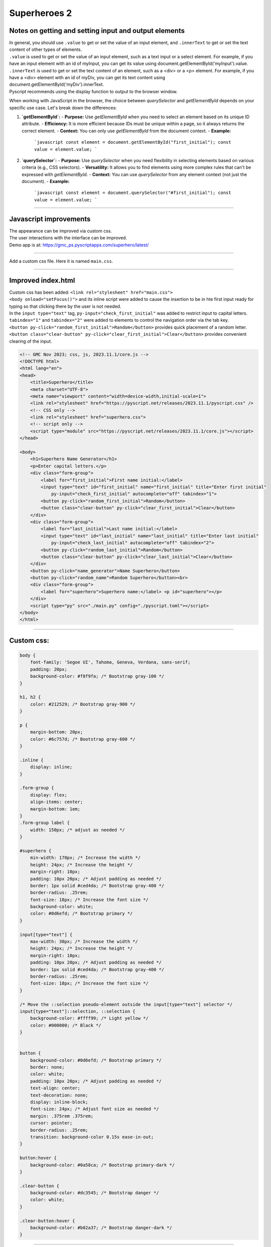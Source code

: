 ====================================================
Superheroes 2
====================================================

Notes on getting and setting input and output elements
--------------------------------------------------------------------

| In general, you should use ``.value`` to get or set the value of an input element, and ``.innerText`` to get or set the text content of other types of elements.
| ``.value`` is used to get or set the value of an input element, such as a text input or a select element. For example, if you have an input element with an id of myInput, you can get its value using document.getElementById('myInput').value.
| ``.innerText`` is used to get or set the text content of an element, such as a <div> or a <p> element. For example, if you have a <div> element with an id of myDiv, you can get its text content using document.getElementById('myDiv').innerText.

| Pyscript recommends using the display function to output to the browser window.

.. py:function:: display(*values, target=None, append=True)

    *values (list) - the list of objects to be displayed. Can be any of the following MIME types:: "text/plain", "text/html", "image/png", "image/jpeg", "image/svg+xml", "application/json" or "application/javascript"

    target (str)- the ID of the html tag to output to. If none, output to the current <py-script> tag.

    append (boolean) if the output is going to be appended or not to the `target`ed element. It creates a <div> tag if True and a <py-script> tag with a random ID if False

When working with JavaScript in the browser, the choice between `querySelector` and `getElementById` depends on your specific use case. Let's break down the differences:

1. **`getElementById`:**
   - **Purpose:** Use `getElementById` when you need to select an element based on its unique ID attribute.
   - **Efficiency:** It is more efficient because IDs must be unique within a page, so it always returns the correct element.
   - **Context:** You can only use `getElementById` from the document context.
   - **Example:**
     ```javascript
     const element = document.getElementById("first_initial");
     const value = element.value;
     ```

2. **`querySelector`:**
   - **Purpose:** Use `querySelector` when you need flexibility in selecting elements based on various criteria (e.g., CSS selectors).
   - **Versatility:** It allows you to find elements using more complex rules that can't be expressed with `getElementById`.
   - **Context:** You can use `querySelector` from any element context (not just the document).
   - **Example:**
     ```javascript
     const element = document.querySelector("#first_initial");
     const value = element.value;
     ```

----

Javascript improvements
----------------------------

| The appearance can be improved via custom css.
| The user interactions with the interface can be improved.
| Demo app is at: https://gmc_ps.pyscriptapps.com/superhero/latest/

.. image:: images/superhero.png
    :scale: 50%

----

Add a custom css file. Here it is named ``main.css``.

.. image:: images/superhero_files.png
    :scale: 40%

----

Improved index.html
---------------------

| Custom css has been added: ``<link rel="stylesheet" href="main.css">``
| ``<body onload="setFocus()">`` and its inline script were added to cause the insertion to be in hte first input ready for typing so that clicking there by the user is not needed.
| In the ``input type="text"`` tag, ``py-input="check_first_initial"`` was added to restrict input to capital letters.
| ``tabindex="1"`` and ``tabindex="2"`` were added to elements to control the navigation order via the tab key. 
| ``<button py-click="random_first_initial">Random</button>`` provides quick placement of a random letter.
| ``<button class="clear-button" py-click="clear_first_initial">Clear</button>`` provides convenient clearing of the input.

.. code-block::

    <!-- GMC Nov 2023; css, js, 2023.11.1/core.js -->
    <!DOCTYPE html>
    <html lang="en">
    <head>
        <title>Superhero</title>
        <meta charset="UTF-8">
        <meta name="viewport" content="width=device-width,initial-scale=1">
        <link rel="stylesheet" href="https://pyscript.net/releases/2023.11.1/pyscript.css" />
        <!-- CSS only -->
        <link rel="stylesheet" href="superhero.css">
        <!-- script only -->
        <script type="module" src="https://pyscript.net/releases/2023.11.1/core.js"></script>
    </head>
        
    <body>
        <h1>Superhero Name Generator</h1>
        <p>Enter capital letters.</p>
        <div class="form-group">
            <label for="first_initial">First name initial:</label>
            <input type="text" id="first_initial" name="first_initial" title="Enter first initial" 
                py-input="check_first_initial" autocomplete="off" tabindex="1">
            <button py-click="random_first_initial">Random</button>
            <button class="clear-button" py-click="clear_first_initial">Clear</button>
        </div>
        <div class="form-group">
            <label for="last_initial">Last name initial:</label>
            <input type="text" id="last_initial" name="last_initial" title="Enter last initial"
                py-input="check_last_initial" autocomplete="off" tabindex="2">
            <button py-click="random_last_initial">Random</button>
            <button class="clear-button" py-click="clear_last_initial">Clear</button>
        </div>
        <button py-click="name_generator">Name Superhero</button>
        <button py-click="random_name">Random Superhero</button><br>
        <div class="form-group">
            <label for="superhero">Superhero name:</label> <p id="superhero"></p>
        </div>
        <script type="py" src="./main.py" config="./pyscript.toml"></script>
    </body>
    </html>

----

Custom css:
--------------------

.. code-block::

    body {
        font-family: 'Segoe UI', Tahoma, Geneva, Verdana, sans-serif;
        padding: 20px;
        background-color: #f8f9fa; /* Bootstrap gray-100 */
    }

    h1, h2 {
        color: #212529; /* Bootstrap gray-900 */
    }

    p {
        margin-bottom: 20px;
        color: #6c757d; /* Bootstrap gray-600 */
    }

    .inline {
        display: inline;
    }

    .form-group {
        display: flex;
        align-items: center;
        margin-bottom: 1em;
    }
    .form-group label {
        width: 150px; /* adjust as needed */
    }

    #superhero {
        min-width: 170px; /* Increase the width */
        height: 24px; /* Increase the height */
        margin-right: 10px;
        padding: 10px 20px; /* Adjust padding as needed */
        border: 1px solid #ced4da; /* Bootstrap gray-400 */
        border-radius: .25rem;
        font-size: 18px; /* Increase the font size */
        background-color: white;
        color: #0d6efd; /* Bootstrap primary */
    }

    input[type="text"] {
        max-width: 30px; /* Increase the width */
        height: 24px; /* Increase the height */
        margin-right: 10px;
        padding: 10px 20px; /* Adjust padding as needed */
        border: 1px solid #ced4da; /* Bootstrap gray-400 */
        border-radius: .25rem;
        font-size: 18px; /* Increase the font size */
    }

    /* Move the ::selection pseudo-element outside the input[type="text"] selector */
    input[type="text"]::selection, ::selection {
        background-color: #ffff99; /* Light yellow */
        color: #000000; /* Black */
    }


    button {
        background-color: #0d6efd; /* Bootstrap primary */
        border: none;
        color: white;
        padding: 10px 20px; /* Adjust padding as needed */
        text-align: center;
        text-decoration: none;
        display: inline-block;
        font-size: 24px; /* Adjust font size as needed */
        margin: .375rem .375rem;
        cursor: pointer;
        border-radius: .25rem;
        transition: background-color 0.15s ease-in-out;
    }

    button:hover {
        background-color: #0a58ca; /* Bootstrap primary-dark */
    }

    .clear-button {
        background-color: #dc3545; /* Bootstrap danger */
        color: white;
    }

    .clear-button:hover {
        background-color: #b02a37; /* Bootstrap danger-dark */
    }

----

Improved main.py
------------------

| The python code has new code for random letters and input clearing.

.. code-block:: python

    # import the document and display modules from pyscript
    from pyscript import document
    from pyscript import display 
    # import the random module to generate random values
    import random 
    # import the string module to access string constants
    import string 

    # define a dictionary of possible first names for superheroes based on their initials
    first_names = {
        "A": "Atomic", "B": "Blazing", "C": "Cosmic",
        "D": "Daring", "E": "Electric", "F": "Furious",
        "G": "Galactic", "H": "Hyper", "I": "Invincible",
        "J": "Justice", "K": "Kinetic", "L": "Legendary",
        "M": "Mighty", "N": "Noble", "O": "Omega",
        "P": "Polaris", "Q": "Quantum", "R": "Radiant",
        "S": "Stealth", "T": "Titan", "U": "Unstoppable",
        "V": "Vigilant", "W": "Warrior", "X": "Xeno",
        "Y": "Yieldless", "Z": "Zephyr",
    }

    # define a dictionary of possible last names for superheroes based on their initials
    last_names = {
        "A": "Avenger", "B": "Blade", "C": "Crusader",
        "D": "Defender", "E": "Eagle", "F": "Falcon",
        "G": "Guardian", "H": "Hawk", "I": "Inferno",
        "J": "Jaguar", "K": "Knight", "L": "Lion",
        "M": "Marvel", "N": "Ninja", "O": "Oracle",
        "P": "Phantom", "Q": "Quicksilver", "R": "Ranger",
        "S": "Specter", "T": "Thunder", "U": "Ultra",
        "V": "Viper", "W": "Wolf", "X": "Xiphos",
        "Y": "Youngstorm", "Z": "Zoom",
    }


    def get_superhero(first_initial, last_initial):
        """Returns a superhero name based on the given initials.

        Args:
            first_initial (str): The first initial of the superhero name.
            last_initial (str): The last initial of the superhero name.

        Returns:
            str: The superhero name composed of the first and last names from the dictionaries.
        """
        # concatenate the first and last names from the dictionaries based on the initials
        superhero_name = first_names[first_initial] + " " + last_names[last_initial]
        return superhero_name

    def ranAZ():
        """Returns a random uppercase letter from A to Z.

        Returns:
            str: A random uppercase letter from A to Z.
        """
        # use the random module to choose a random letter from the string constant of uppercase letters
        return random.choice(string.ascii_uppercase)

    def random_first_initial(event):
        """Generates and displays a random first initial for the superhero name.

        Args:
            event (Event): The event object that triggered this function.
        """
        # get a random first initial by calling the ranAZ function
        first_initial = ranAZ()
        # set the value of the input element with id "first_initial" to the random first initial
        set_first_initial_input_text(first_initial)
        # set the focus back to the input element with id "first_initial"
        set_first_initial_focus()

    def check_first_initial(event):
        """Checks first initial, convert to uppercase and only keep first character if A to Z

        Args:
            event (Event): The event object that triggered this function.
        """
        # select the input element with id "first_initial"
        first_initial_element = document.querySelector("#first_initial") 
        # check if the value of the input element is not empty
        if first_initial_element.value:
            # get the first character of the value and convert it to uppercase
            first_initial = first_initial_element.value.upper()[0] 
            # check if the first character is a letter
            if first_initial.isalpha(): 
                # set the value of the input element to the first character
                set_first_initial_input_text(first_initial)
            else:
                # clear the value of the input element
                set_first_initial_input_text("")
        # set the focus back to the input element with id "first_initial"
        set_first_initial_focus()

    def clear_first_initial(event):
        """Clears and displays an empty first initial for the superhero name.

        Args:
            event (Event): The event object that triggered this function.
        """
        # clear the value of the input element with id "first_initial"
        set_first_initial_input_text("")
        # set the focus back to the input element with id "first_initial"
        set_first_initial_focus()

    def random_last_initial(event):
        """Generates and displays a random last initial for the superhero name.

        Args:
            event (Event): The event object that triggered this function.
        """
        # get a random last initial by calling the ranAZ function
        last_initial = ranAZ()
        # set the value of the input element with id "last_initial" to the random last initial
        set_last_initial_input_text(last_initial)   
        # set the focus back to the input element with id "last_initial"
        set_last_initial_focus()

    def check_last_initial(event):
        """Checks last initial, convert to uppercase and only keep first character if A to Z

        Args:
            event (Event): The event object that triggered this function.
        """
        # display random initials
        last_initial_element = document.querySelector("#last_initial")
        # select the element with id "last_initial"
        # Check if the value is not empty
        if last_initial_element.value:
            last_initial = last_initial_element.value.upper()[0]
            # get the value of the last initial and convert it to uppercase
            if last_initial.isalpha():
                # check if the last initial is a letter
                set_last_initial_input_text(last_initial)
            else:
                set_last_initial_input_text("")
        # rest focus back to last initial
        set_last_initial_focus()

        
    def clear_last_initial(event):
        """Clears and displays an empty last initial for the superhero name.

        Args:
            event (Event): The event object that triggered this function.
        """
        # get empty last_initial
        set_last_initial_input_text("")
        # rest focus back to last initial
        set_last_initial_focus()
        
    def name_generator(event):
        """Generates and displays a superhero name based on the user input initials.

        Args:
            event (Event): The event object that triggered this function.
        """
        first_initial_element = document.querySelector("#first_initial") # select the element with id "first_initial"
        last_initial_element = document.querySelector("#last_initial") # select the element with id "last_initial"
        # add validation for letters A to Z (or a to z)
        validAZ = True # a flag to indicate if the input initials are valid
        first_initial = first_initial_element.value.upper() # get the value of the first initial and convert it to uppercase
        last_initial = last_initial_element.value.upper() # get the value of the last initial and convert it to uppercase
        if not first_initial.isalpha(): # check if the first initial is not a letter
            validAZ = False # set the flag to False
        if not last_initial.isalpha(): # check if the last initial is not a letter
            validAZ = False # set the flag to False
        # output_div_text = document.querySelector("#superhero") # select the element with id "superhero"
        if validAZ: # if the input initials are valid
            display(get_superhero(first_initial, last_initial), target="#superhero", append=False)
            # output_div_text.innerText = get_superhero(first_initial, last_initial) # assign the text of the element to the superhero name generated by the function
        else: # if the input initials are not valid
            display("Enter initials.", target="#superhero", append=False)
            # output_div_text.innerText = "Enter initials." # assign the text of the element to a message asking the user to enter initials
        # rest focus back to first initial
        set_first_initial_focus()

    def random_name(event):
        """Generates and displays a random superhero name.

        Args:
            event (Event): The event object that triggered this function.
        """
        # get random initials
        first_initial = ranAZ() 
        last_initial = ranAZ()
        # display random initials
        set_first_initial_input_text(first_initial)
        set_last_initial_input_text(last_initial)
        # place random name
        display(get_superhero(first_initial, last_initial), target="#superhero", append=False)
        # rest focus back to first initial
        set_first_initial_focus()
        
    def set_last_initial_input_text(value):
        # display(value, target="#last_initial", append=False)
        # select the element with id "last_initial"
        element = document.querySelector("#last_initial")
        element.value = value

    def set_first_initial_input_text(value):
        # display(value, target="#first_initial", append=False)
        # select the element with id "last_initial"
        element = document.querySelector("#first_initial")
        element.value = value
        
    def set_focus():
        set_first_initial_focus()

    def set_first_initial_focus():
        # select the element with id "first_initial"
        first_initial_element = document.querySelector("#first_initial")
        # focus on the first initial element
        first_initial_element.focus() 
        # select the text in the first initial element
        first_initial_element.select()

    def set_last_initial_focus():
        # select the element with id "last_initial"
        last_initial_element = document.querySelector("#last_initial") 
        # focus on the element
        last_initial_element.focus()
        # select the text in the element
        last_initial_element.select() 

    def main():
        # code to run when the page is loaded
        set_focus()

    main()
